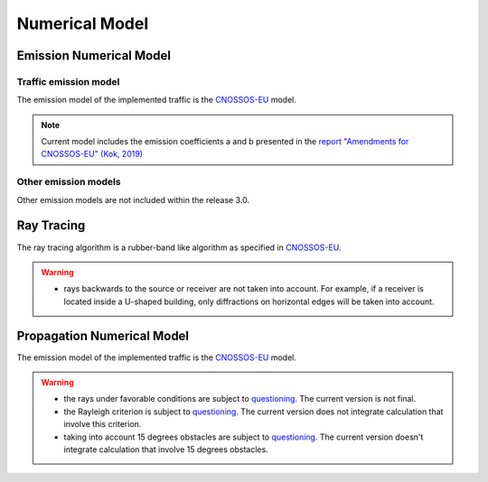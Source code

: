 Numerical Model
^^^^^^^^^^^^^^^^^^^^^^^^^^^^^^^^^^^^

Emission Numerical Model
~~~~~~~~~~~~~~~~~~~~~~~~~~~~~~~~~~~~~~~~~
Traffic emission model
----------------------
The emission model of the implemented traffic is the `CNOSSOS-EU`_ model.

.. note::
    Current model includes the emission coefficients a and b presented in the `report "Amendments for CNOSSOS-EU" (Kok, 2019)`_

Other emission models
----------------------

Other emission models are not included within the release 3.0.

Ray Tracing
~~~~~~~~~~~~~~~~~~~~~~~~~~~~~~~~~~~~~~~~~
The ray tracing algorithm is a rubber-band like algorithm as specified in `CNOSSOS-EU`_. 

.. warning::
    - rays backwards to the source or receiver are not taken into account. For example, if a receiver is located inside a U-shaped building, only diffractions on horizontal edges will be taken into account.

Propagation Numerical Model
~~~~~~~~~~~~~~~~~~~~~~~~~~~~~~~~~~~~~~~~~
The emission model of the implemented traffic is the `CNOSSOS-EU`_ model.

.. warning::
    - the rays under favorable conditions are subject to `questioning`_. The current version is not final.
    - the Rayleigh criterion is subject to `questioning`_. The current version does not integrate calculation that involve this criterion.
    - taking into account 15 degrees obstacles are subject to `questioning`_. The current version doesn't integrate calculation that involve 15 degrees obstacles.

.. _questioning: https://www.rivm.nl/bibliotheek/rapporten/2019-0023.pdf

.. _report "Amendments for CNOSSOS-EU" (Kok, 2019): https://www.rivm.nl/bibliotheek/rapporten/2019-0023.pdf

.. _CNOSSOS-EU: https://circabc.europa.eu/sd/a/9566c5b9-8607-4118-8427-906dab7632e2/Directive_2015_996_EN.pdfde

